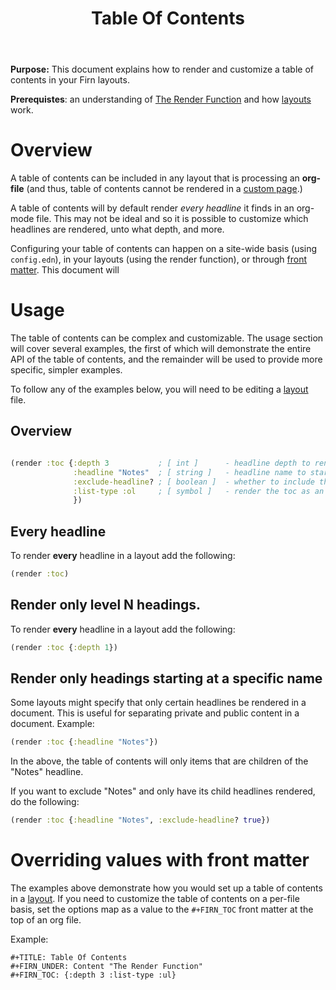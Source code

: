 #+TITLE: Table Of Contents
#+FIRN_UNDER: Content "The Render Function"
#+FIRN_ORDER: 7
#+DATE_UPDATED: <2020-10-19 07:46>
#+DATE_CREATED: <2020-09-20 Sun 07:05>

*Purpose:* This document explains how to render and customize a table of contents in your Firn layouts.

*Prerequistes*: an understanding of [[file:the-render-function.org][The Render Function]] and how [[file:layout.org][layouts]] work.

* Overview

A table of contents can be included in any layout that is processing an *org-file* (and thus, table of contents cannot be rendered in a [[file:pages.org][custom page]].)

A table of contents will by default render /every headline/ it finds in an org-mode file. This may not be ideal and so it is possible to customize which headlines are rendered, unto what depth, and more.

Configuring your table of contents can happen on a site-wide basis (using ~config.edn~), in your layouts (using the render function), or through [[file:front-matter.org][front matter]]. This document will

* Usage

The table of contents can be complex and customizable. The usage section will cover several examples, the first of which will demonstrate the entire API of the table of contents, and the remainder will be used to provide more specific, simpler examples.

To follow any of the examples below, you will need to be editing a [[file:layout.org][layout]] file.

** Overview

#+BEGIN_SRC clojure

(render :toc {:depth 3           ; [ int ]      - headline depth to render until
              :headline "Notes"  ; [ string ]   - headline name to start rendering at
              :exclude-headline? ; [ boolean ]  - whether to include the specified headline
              :list-type :ol     ; [ symbol ]   - render the toc as an ordered list. Can be ":ul / :ol"
              })
#+END_SRC

** Every headline

To render *every* headline in a layout add the following:

#+BEGIN_SRC clojure
(render :toc)
#+END_SRC

** Render only level N headings.

To render *every* headline in a layout add the following:

#+BEGIN_SRC clojure
(render :toc {:depth 1})
#+END_SRC
** Render only headings starting at a specific name

Some layouts might specify that only certain headlines be rendered in a document. This is useful for separating private and public content in a document. Example:

#+BEGIN_SRC clojure
(render :toc {:headline "Notes"})
#+END_SRC

In the above, the table of contents will only items that are children of the "Notes" headline.

If you want to exclude "Notes" and only have its child headlines rendered, do the following:

#+BEGIN_SRC clojure
(render :toc {:headline "Notes", :exclude-headline? true})
#+END_SRC

* Overriding values with front matter

The examples above demonstrate how you would set up a table of contents in a
[[file:layout.org][layout]]. If you need to customize the table of contents on a per-file basis, set
the options map as a value to the ~#+FIRN_TOC~ front matter at the top of an org
file.

Example:

#+BEGIN_SRC
#+TITLE: Table Of Contents
#+FIRN_UNDER: Content "The Render Function"
#+FIRN_TOC: {:depth 3 :list-type :ul}
#+END_SRC
